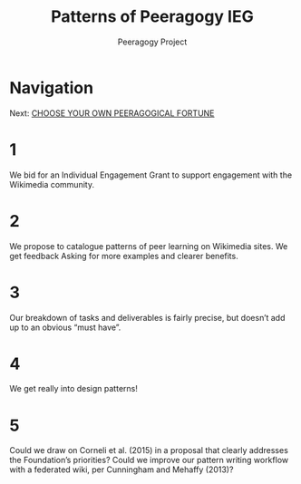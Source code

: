 #+TITLE: Patterns of Peeragogy IEG
#+AUTHOR: Peeragogy Project
#+FIRN_ORDER: 6
#+FIRN_UNDER: Updates
#+FIRN_LAYOUT: update
#+DATE_CREATED: <2021-01-06 Wed>

* Navigation
Next: [[file:choose_your_own_peeragogical_fortune.org][CHOOSE YOUR OWN PEERAGOGICAL FORTUNE]]
* 1
We bid for an Individual Engagement Grant to support engagement with the Wikimedia community. 
* 2
We propose to catalogue patterns of peer learning on Wikimedia sites. We get feedback Asking for more examples and clearer benefits.
* 3
Our breakdown of tasks and deliverables is fairly precise, but doesn’t add up to an obvious “must have”.
* 4
We get really into design patterns! 
* 5
Could we draw on Corneli et al. (2015) in a proposal that clearly addresses the Foundation’s priorities? Could we improve our pattern writing workflow with a federated wiki, per Cunningham and Mehaffy (2013)?
